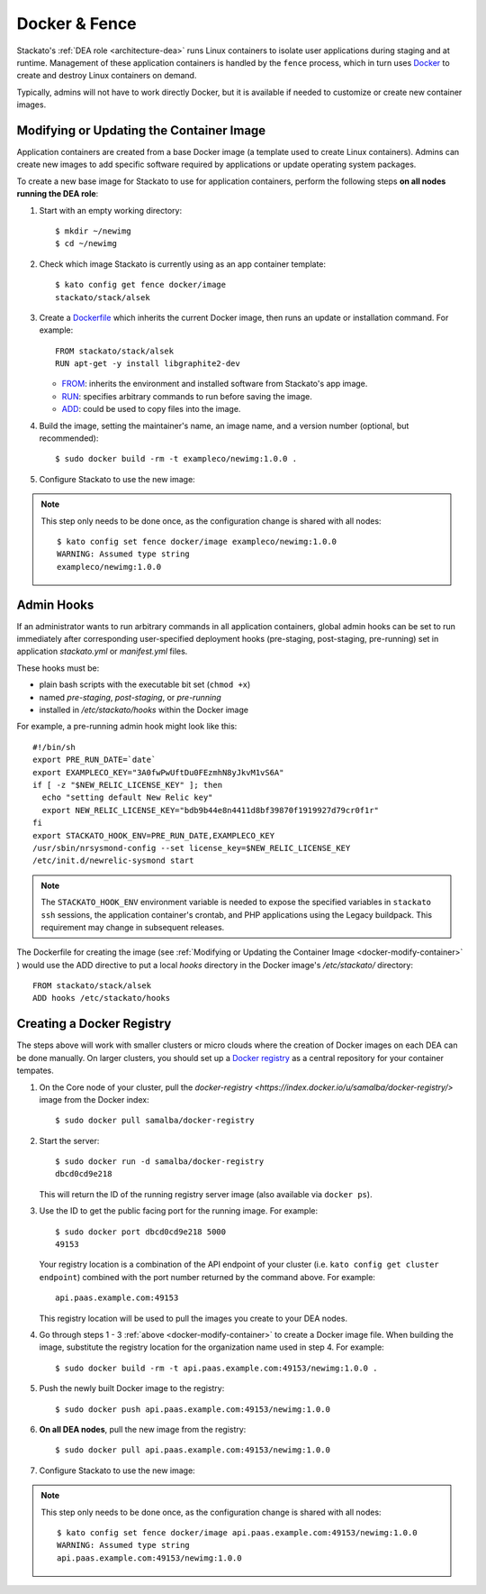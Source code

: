 .. _docker:

Docker & Fence
==============

Stackato's :ref:`DEA role <architecture-dea>` runs Linux containers to
isolate user applications during staging and at runtime. Management of
these application containers is handled by the ``fence`` process, which
in turn uses `Docker <http://docs.docker.io/en/latest/>`__ to create and
destroy Linux containers on demand.

Typically, admins will not have to work directly Docker, but it is
available if needed to customize or create new container images.


.. _docker-modify-container:

.. index:: Modifying the Container Image
.. index:: Updating the Conatiner Image

Modifying or Updating the Container Image
-----------------------------------------

Application containers are created from a base Docker image (a template
used to create Linux containers). Admins can create new images to add
specific software required by applications or update operating system
packages.

To create a new base image for Stackato to use for application
containers, perform the following steps **on all nodes running the DEA
role**:

1. Start with an empty working directory::

    $ mkdir ~/newimg
    $ cd ~/newimg

2. Check which image Stackato is currently using as an app container
   template::
  
    $ kato config get fence docker/image
    stackato/stack/alsek
  
3. Create a `Dockerfile <http://docs.docker.io/en/latest/use/builder/>`_
   which inherits the current Docker image, then runs an update or
   installation command. For example::

    FROM stackato/stack/alsek
    RUN apt-get -y install libgraphite2-dev

   * `FROM <http://docs.docker.io/en/latest/use/builder/#from>`__:
     inherits the environment and installed software from Stackato's app
     image.
   * `RUN <http://docs.docker.io/en/latest/use/builder/#run>`__:
     specifies arbitrary commands to run before saving the image.
   * `ADD <http://docs.docker.io/en/latest/use/builder/#add>`__: could
     be used to copy files into the image.
     

4. Build the image, setting the maintainer's name, an image name, and a
   version number (optional, but recommended)::

    $ sudo docker build -rm -t exampleco/newimg:1.0.0 .

5. Configure Stackato to use the new image:

.. note::

  This step only needs to be done once, as the configuration change is
  shared with all nodes::

    $ kato config set fence docker/image exampleco/newimg:1.0.0
    WARNING: Assumed type string
    exampleco/newimg:1.0.0


.. index:: Admin Hooks
.. index:: Global Hooks

.. _docker-admin-hooks:

Admin Hooks
-----------

If an administrator wants to run arbitrary commands in all application
containers, global admin hooks can be set to run immediately after
corresponding user-specified deployment hooks (pre-staging,
post-staging, pre-running) set in application *stackato.yml* or
*manifest.yml* files.

These hooks must be:

* plain bash scripts with the executable bit set (``chmod +x``) 
* named *pre-staging*, *post-staging*, or *pre-running* 
* installed in */etc/stackato/hooks* within the Docker image

For example, a pre-running admin hook might look like this::

  #!/bin/sh
  export PRE_RUN_DATE=`date`
  export EXAMPLECO_KEY="3A0fwPwUftDu0FEzmhN8yJkvM1vS6A"
  if [ -z "$NEW_RELIC_LICENSE_KEY" ]; then
    echo "setting default New Relic key"
    export NEW_RELIC_LICENSE_KEY="bdb9b44e8n4411d8bf39870f1919927d79cr0f1r"
  fi
  export STACKATO_HOOK_ENV=PRE_RUN_DATE,EXAMPLECO_KEY
  /usr/sbin/nrsysmond-config --set license_key=$NEW_RELIC_LICENSE_KEY
  /etc/init.d/newrelic-sysmond start

.. note::
  The ``STACKATO_HOOK_ENV`` environment variable is needed to expose the
  specified variables in ``stackato ssh`` sessions, the application
  container's crontab, and PHP applications using the Legacy buildpack.
  This requirement may change in subsequent releases. 

The Dockerfile for creating the image (see :ref:`Modifying or Updating
the Container Image <docker-modify-container>` ) would use the ADD
directive to put a local *hooks* directory in the Docker image's
*/etc/stackato/* directory::

  FROM stackato/stack/alsek
  ADD hooks /etc/stackato/hooks


.. _docker-registry:

.. index:: Docker Registry

Creating a Docker Registry
--------------------------

The steps above will work with smaller clusters or micro clouds where
the creation of Docker images on each DEA can be done manually. On
larger clusters, you should set up a `Docker registry
<http://blog.docker.io/2013/07/how-to-use-your-own-registry/>`__ as a
central repository for your container tempates.

1. On the Core node of your cluster, pull the `docker-registry
   <https://index.docker.io/u/samalba/docker-registry/>` image from
   the Docker index::

    $ sudo docker pull samalba/docker-registry
    
2. Start the server::

    $ sudo docker run -d samalba/docker-registry
    dbcd0cd9e218
   
   This will return the ID of the running registry server image (also
   available via ``docker ps``).

3. Use the ID to get the public facing port for the running image. For example::

    $ sudo docker port dbcd0cd9e218 5000
    49153

   Your registry location is a combination of the API endpoint of your
   cluster (i.e. ``kato config get cluster endpoint``) combined with the
   port number returned by the command above. For example::
    
    api.paas.example.com:49153
    
   This registry location will be used to pull the images you create
   to your DEA nodes.
    
4. Go through steps 1 - 3 :ref:`above <docker-modify-container>` to
   create a Docker image file. When building the image, substitute the
   registry location for the organization name used in step 4. For
   example::
   
    $ sudo docker build -rm -t api.paas.example.com:49153/newimg:1.0.0 .
   
5. Push the newly built Docker image to the registry::

    $ sudo docker push api.paas.example.com:49153/newimg:1.0.0
    
6. **On all DEA nodes**, pull the new image from the registry::

    $ sudo docker pull api.paas.example.com:49153/newimg:1.0.0

7. Configure Stackato to use the new image:

.. note::

  This step only needs to be done once, as the configuration change is
  shared with all nodes::

    $ kato config set fence docker/image api.paas.example.com:49153/newimg:1.0.0
    WARNING: Assumed type string
    api.paas.example.com:49153/newimg:1.0.0

